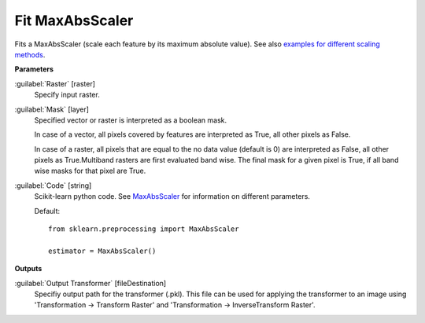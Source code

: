 .. _Fit MaxAbsScaler:

****************
Fit MaxAbsScaler
****************

Fits a MaxAbsScaler (scale each feature by its maximum absolute value). See also `examples for different scaling methods <http://scikit-learn.org/stable/auto_examples/preprocessing/plot_all_scaling.html>`_.

**Parameters**


:guilabel:`Raster` [raster]
    Specify input raster.


:guilabel:`Mask` [layer]
    Specified vector or raster is interpreted as a boolean mask.
    
    In case of a vector, all pixels covered by features are interpreted as True, all other pixels as False.
    
    In case of a raster, all pixels that are equal to the no data value (default is 0) are interpreted as False, all other pixels as True.Multiband rasters are first evaluated band wise. The final mask for a given pixel is True, if all band wise masks for that pixel are True.


:guilabel:`Code` [string]
    Scikit-learn python code. See `MaxAbsScaler <http://scikit-learn.org/stable/modules/generated/sklearn.preprocessing.MaxAbsScaler.html>`_ for information on different parameters.

    Default::

        from sklearn.preprocessing import MaxAbsScaler
        
        estimator = MaxAbsScaler()
        
**Outputs**


:guilabel:`Output Transformer` [fileDestination]
    Specifiy output path for the transformer (.pkl). This file can be used for applying the transformer to an image using 'Transformation -> Transform Raster' and 'Transformation -> InverseTransform Raster'.

